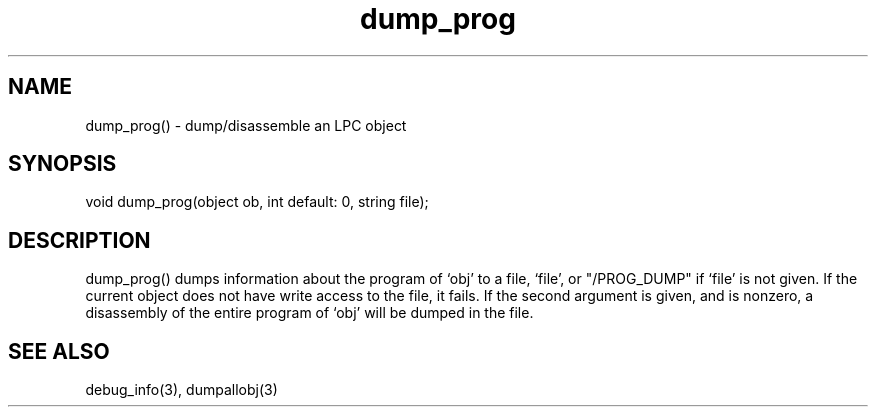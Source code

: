 .\"dump/disassemble an LPC object
.TH dump_prog 3

.SH NAME
dump_prog() - dump/disassemble an LPC object

.SH SYNOPSIS
void dump_prog(object ob, int default: 0, string file);

.SH DESCRIPTION
dump_prog() dumps information about the program of `obj' to a file,
`file', or "/PROG_DUMP" if `file' is not given.  If the current object
does not have write access to the file, it fails.  If the second argument
is given, and is nonzero, a disassembly of the entire program of `obj' will
be dumped in the file.

.SH SEE ALSO
debug_info(3), dumpallobj(3)
